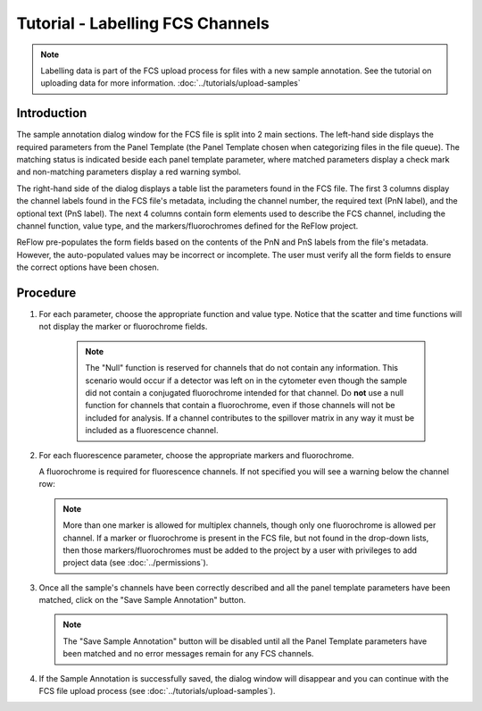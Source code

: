 Tutorial - Labelling FCS Channels
=================================

.. note:: Labelling data is part of the FCS upload process for files with a new sample annotation. See the tutorial on uploading data for more information. :doc:`../tutorials/upload-samples`

Introduction
------------

The sample annotation dialog window for the FCS file is split into 2 main sections. The left-hand side displays the required parameters from the Panel Template (the Panel Template chosen when categorizing files in the file queue). The matching status is indicated beside each panel template parameter, where matched parameters display a check mark and non-matching parameters display a red warning symbol.

.. image:: ../images/sample-upload-create-site-panel.png
   :width: 1000

The right-hand side of the dialog displays a table list the parameters found in the FCS file. The first 3 columns display the channel labels found in the FCS file's metadata, including the channel number, the required text (PnN label), and the optional text (PnS label). The next 4 columns contain form elements used to describe the FCS channel, including the channel function, value type, and the markers/fluorochromes defined for the ReFlow project.

ReFlow pre-populates the form fields based on the contents of the PnN and PnS labels from the file's metadata. However, the auto-populated values may be incorrect or incomplete. The user must verify all the form fields to ensure the correct options have been chosen.

Procedure
---------

#.  For each parameter, choose the appropriate function and value type. Notice that the scatter and time functions will not display the marker or fluorochrome fields.

     .. note:: The "Null" function is reserved for channels that do not contain any information. This scenario would occur if a detector was left on in the cytometer even though the sample did not contain a conjugated fluorochrome intended for that channel. Do **not** use a null function for channels that contain a fluorochrome, even if those channels will not be included for analysis. If a channel contributes to the spillover matrix in any way it must be included as a fluorescence channel.

#.  For each fluorescence parameter, choose the appropriate markers and fluorochrome.

    A fluorochrome is required for fluorescence channels. If not specified you will see a warning below the channel row:

    .. image:: ../images/sample-upload-create-site-panel-fluoro-error.png
       :width: 1000

    .. note:: More than one marker is allowed for multiplex channels, though only one fluorochrome is allowed per channel. If a marker or fluorochrome is present in the FCS file, but not found in the drop-down lists, then those markers/fluorochromes must be added to the project by a user with privileges to add project data (see :doc:`../permissions`).

#.  Once all the sample's channels have been correctly described and all the panel template parameters have been matched, click on the "Save Sample Annotation" button.

    .. image:: ../images/sample-upload-create-site-panel-save.png
       :width: 1000

    .. note:: The "Save Sample Annotation" button will be disabled until all the Panel Template parameters have been matched and no error messages remain for any FCS channels.

#.  If the Sample Annotation is successfully saved, the dialog window will disappear and you can continue with the FCS file upload process (see :doc:`../tutorials/upload-samples`).